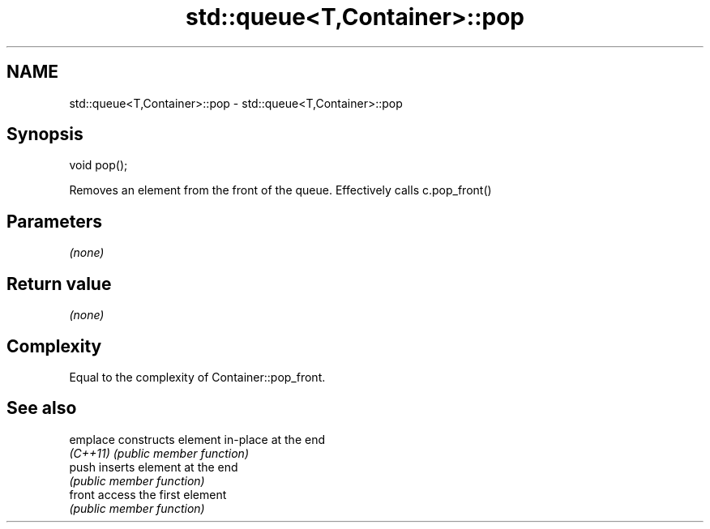 .TH std::queue<T,Container>::pop 3 "2019.08.27" "http://cppreference.com" "C++ Standard Libary"
.SH NAME
std::queue<T,Container>::pop \- std::queue<T,Container>::pop

.SH Synopsis
   void pop();

   Removes an element from the front of the queue. Effectively calls c.pop_front()

.SH Parameters

   \fI(none)\fP

.SH Return value

   \fI(none)\fP

.SH Complexity

   Equal to the complexity of Container::pop_front.

.SH See also

   emplace constructs element in-place at the end
   \fI(C++11)\fP \fI(public member function)\fP
   push    inserts element at the end
           \fI(public member function)\fP
   front   access the first element
           \fI(public member function)\fP
